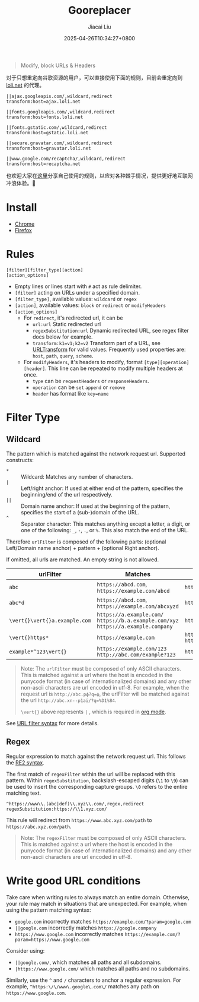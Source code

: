 #+TITLE: Gooreplacer
#+DATE: 2025-04-26T10:34:27+0800
#+LASTMOD: 2025-04-28T20:18:29+0800
#+AUTHOR: Jiacai Liu

#+begin_quote
Modify, block URLs & Headers
#+end_quote

对于只想重定向谷歌资源的用户，可以直接使用下面的规则，目前会重定向到 [[https://u.sb/css-cdn/][loli.net]] 的代理。

#+begin_src
||ajax.googleapis.com/,wildcard,redirect
transform:host=ajax.loli.net

||fonts.googleapis.com/,wildcard,redirect
transform:host=fonts.loli.net

||fonts.gstatic.com/,wildcard,redirect
transform:host=gstatic.loli.net

||secure.gravatar.com/,wildcard,redirect
transform:host=gravatar.loli.net

||www.google.com/recaptcha/,wildcard,redirect
transform:host=recaptcha.net
#+end_src

也欢迎大家在[[https://github.com/jiacai2050/my-works/discussions/7][这里]]分享自己使用的规则，以应对各种棘手情况，提供更好地互联网冲浪体验。🚀

* Install
- [[https://chrome.google.com/webstore/detail/gooreplacer/jnlkjeecojckkigmchmfoigphmgkgbip][Chrome]]
- [[https://addons.mozilla.org/firefox/addon/gooreplacer][Firefox]]
* Rules
#+begin_example
[filter][filter_type][action]
[action_options]
#+end_example
- Empty lines or lines start with =#= act as rule delimiter.
- =[filter]= acting on URLs under a specified domain.
- =[filter_type]=, available values: =wildcard= or =regex=
- =[action]=, available values: =block= or =redirect= or =modifyHeaders=
- =[action_options]=
  - For =redirect=, it's redirected url, it can be
    - =url:url= Static redirected url
    - =regexSubstitution:url= Dynamic redirected URL, see regex filter docs below for example.
    - ~transform:k1=v1;k2=v2~ Transform part of a URL, see [[https://developer.chrome.com/docs/extensions/reference/api/declarativeNetRequest#type-URLTransform][URLTransform]] for valid values. Frequently used properties are: =host=, =path=, =query=, =scheme=.
  - For =modifyHeaders=, it's headers to modify, format =[type][operation][header]=. This line can be repeated to modify multiple headers at once.
    - =type= can be =requestHeaders= or =responseHeaders=.
    - =operation= can be =set= =append= or =remove=
    - =header= has format like ~key=name~

* Filter Type
** Wildcard
The pattern which is matched against the network request url. Supported constructs:
- =*= :: Wildcard: Matches any number of characters.
- =|= :: Left/right anchor: If used at either end of the pattern, specifies the beginning/end of the url respectively.
- =||= :: Domain name anchor: If used at the beginning of the pattern, specifies the start of a (sub-)domain of the URL.
- =^= :: Separator character: This matches anything except a letter, a digit, or one of the following: =_=, =-=, =.=, or =%=. This also match the end of the URL.

Therefore =urlFilter= is composed of the following parts: (optional Left/Domain name anchor) + pattern + (optional Right anchor).

If omitted, all urls are matched. An empty string is not allowed.

| urlFilter         | Matches                                                                            | Does  not match                          |
|-------------------+------------------------------------------------------------------------------------+------------------------------------------|
| =abc=             | =https://abcd.com=, =https://example.com/abcd=                                     | =https://ab.com=                         |
| =abc*d=           | =https://abcd.com=, =https://example.com/abcxyzd=                                  | =https://abc.com=                        |
| =\vert{}\vert{}a.example.com= | =https://a.example.com/= =https://b.a.example.com/xyz= =https://a.example.company= | =https://example.com/=                   |
| =\vert{}https*=         | =https://example.com=                                                              | =http://example.com/= =http://https.com= |
| =example*^123\vert{}=   | =https://example.com/123= =http://abc.com/example?123=                             | =https://example.com/1234=               |

#+begin_quote
Note: The =urlFilter= must be composed of only ASCII characters. This is matched against a url where the host is encoded in the punycode format (in case of internationalized domains) and any other non-ascii characters are url encoded in utf-8. For example, when the request url is =http://abc.рф?q=ф=, the urlFilter will be matched against the url =http://abc.xn--p1ai/?q=%D1%84=.

=\vert{}= above represents =|= , which is required in [[https://orgmode.org/worg/org-symbols.html][org mode]].
#+end_quote
See [[https://developer.chrome.com/docs/extensions/reference/api/declarativeNetRequest#url_filter_syntax][URL filter syntax]] for more details.
** Regex
Regular expression to match against the network request url. This follows the [[https://github.com/google/re2/wiki/Syntax][RE2 syntax]].

The first match of =regexFilter= within the url will be replaced with this pattern. Within =regexSubstitution=, backslash-escaped digits (=\1= to =\9=) can be used to insert the corresponding capture groups. =\0= refers to the entire matching text.

#+begin_example
^https://www\\.(abc|def)\\.xyz\\.com/,regex,redirect
regexSubstitution:https://\\1.xyz.com/
#+end_example
This rule will redirect from =https://www.abc.xyz.com/path= to =https://abc.xyz.com/path=.

#+begin_quote
Note: The =regexFilter= must be composed of only ASCII characters. This is matched against a url where the host is encoded in the punycode format (in case of internationalized domains) and any other non-ascii characters are url encoded in utf-8.
#+end_quote


* Write good URL conditions
Take care when writing rules to always match an entire domain. Otherwise, your rule may match in situations that are unexpected. For example, when using the pattern matching syntax:

- =google.com= incorrectly matches =https://example.com/?param=google.com=
- =||google.com= incorrectly matches =https://google.company=
- =https://www.google.com= incorrectly matches =https://example.com/?param=https://www.google.com=

Consider using:

- =||google.com/=, which matches all paths and all subdomains.
- =|https://www.google.com/= which matches all paths and no subdomains.

Similarly, use the =^= and =/= characters to anchor a regular expression. For example, =^https:\/\/www\.google\.com\/= matches any path on =https://www.google.com=.
